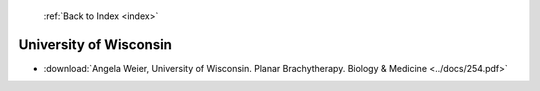  :ref:`Back to Index <index>`

University of Wisconsin
-----------------------

* :download:`Angela Weier, University of Wisconsin. Planar Brachytherapy. Biology & Medicine <../docs/254.pdf>`
